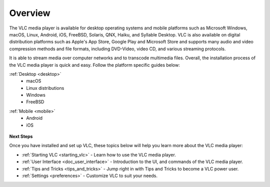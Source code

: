 .. _setup:

Overview
========

The VLC media player is available for desktop operating systems and mobile platforms such as Microsoft Windows, 
macOS, Linux, Android, iOS, FreeBSD, Solaris, QNX, Haiku, and Syllable Desktop. VLC is also available on digital distribution platforms such as Apple's App Store, Google Play and Microsoft Store and supports many audio and video compression
methods and file formats, including DVD-Video, video CD, and various streaming protocols. 

It is able to stream media over computer networks and to transcode multimedia files. Overall, the installation process of the VLC media player is quick and easy. Follow the platform specific guides below:

.. container:: tocdescr

   .. container:: descr

      :ref:`Desktop <desktop>`
            - macOS
            - Linux distributions
            - Windows
            - FreeBSD

   .. container:: descr

      :ref:`Mobile <mobile>`
            - Android
            - iOS

.. container:: tocdescr

          .. container:: descr

               .. figure:: /images/windows.png
                              :target: desktop/windows.html
                              :width: 100%

     .. container:: descr

          .. figure:: /images/macos.png
                         :target: desktop/macos.html
                         :width: 100%

.. container:: tocdescr

          .. container:: descr

               .. figure:: /images/linux.jpg
                              :target: desktop/linux.html
                              :width: 100%

     .. container:: descr

          .. figure:: /images/freebsd.jpg
                         :target: desktop/freebsd.html
                         :width: 100%

.. container:: tocdescr

          .. container:: descr

               .. figure:: /images/android.png
                              :target: mobile/android.html
                              :width: 100%

     .. container:: descr

          .. figure:: /images/ios.png
                         :target: mobile/ios.html
                         :width: 100%

**Next Steps**

Once you have installed and set up VLC, these topics below will help you learn more about the VLC media player:

* :ref:`Starting VLC <starting_vlc>` - Learn how to use the VLC media player.
* :ref:`User Interface <doc_user_interface>` - Introduction to the UI, and commands of the VLC media player.
* :ref:`Tips and Tricks <tips_and_tricks>` - Jump right in with Tips and Tricks to become a VLC power user.
* :ref:`Settings <preferences>` - Customize VLC to suit your needs.